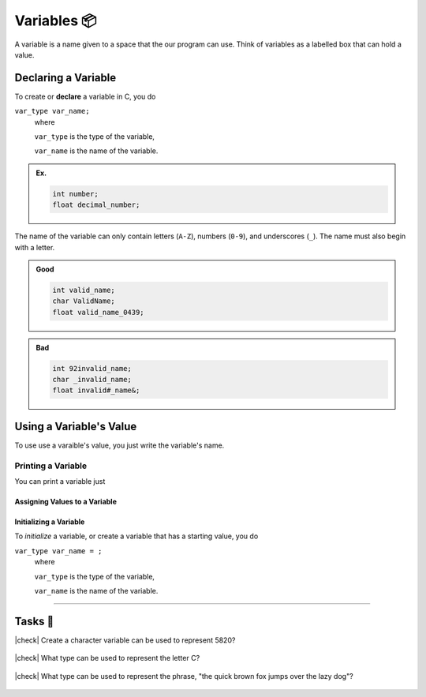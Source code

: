 Variables 📦
=============

A variable is a name given to a space that the our program can use. Think of variables as a labelled box that can hold a value.

Declaring a Variable
--------------------
To create or **declare** a variable in C, you do

``var_type var_name;``
	where 
	
	``var_type`` is the type of the variable,
	
	``var_name`` is the name of the variable.

.. admonition:: Ex.
	:class: example

	.. code-block:: c

		int number;
		float decimal_number;

The name of the variable can only contain letters (``A-Z``), numbers (``0-9``), and underscores (``_``). The name must also begin with a letter.

.. admonition:: Good
	:class: good
	
	.. code-block:: c

		int valid_name;
		char ValidName;
		float valid_name_0439;

.. admonition:: Bad
	:class: bad
	
	.. code-block:: text

		int 92invalid_name;
		char _invalid_name;
		float invalid#_name&;

Using a Variable's Value
------------------------

To use use a varaible's value, you just write the variable's name.

Printing a Variable
^^^^^^^^^^^^^^^^^^^

You can print a variable just 


Assigning Values to a Variable
******************************


Initializing a Variable
***********************
To *initialize* a variable, or create a variable that has a starting value, you do

``var_type var_name = ;``
	where 
	
	``var_type`` is the type of the variable,
	
	``var_name`` is the name of the variable.

---------

Tasks 🎯
---------

.. |check| raw:: html

    <input type="checkbox">

|check| Create a character variable can be used to represent 5820? 

	.. collapse:: Solution ✅

		Integer

|check| What type can be used to represent the letter C?

	.. collapse:: Solution ✅

		Character

|check| What type can be used to represent the phrase, "the quick brown fox jumps over the lazy dog"?

	.. collapse:: Solution ✅

		String